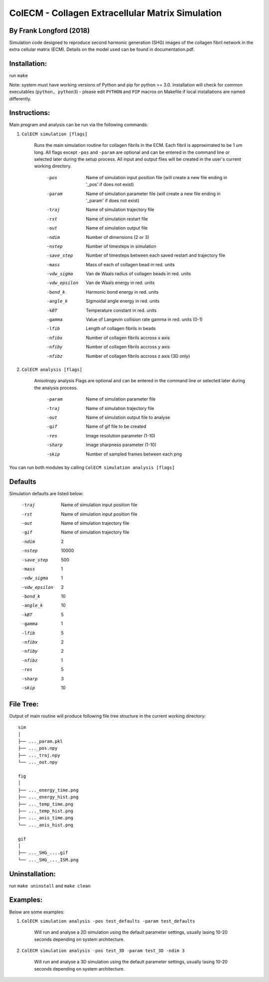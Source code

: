 ==================================================
ColECM - Collagen Extracellular Matrix Simulation
==================================================

By Frank Longford (2018)
------------------------

Simulation code designed to reproduce second harmonic generation (SHG) images of the collagen fibril network in the extra cellular matrix (ECM). Details on the model used can be found in documentation.pdf.

Installation:
-------------

run ``make``

Note: system must have working versions of Python and pip for python >= 3.0. Installation will check for common executables (``python, python3``) - please edit ``PYTHON`` and ``PIP`` macros on Makefile if local installations are named differently.


Instructions:
-------------

Main program and analysis can be run via the following commands:

1) ``ColECM simulation [flags]``

	Runs the main simulation routine for collagen fibrils in the ECM. Each fibril is approximated to be 1 um long.
	All flags except ``-pos`` and ``-param`` are optional and can be entered in the command line or selected later during the setup process. 
	All input and output files will be created in the user's current working directory.

		-pos		Name of simulation input position file 
				(will create a new file ending in '_pos' if does not exist)
		-param		Name of simulation parameter file 
				(will create a new file ending in '_param' if does not exist)
		-traj		Name of simulation trajectory file
		-rst		Name of simulation restart file
		-out		Name of simulation output file
		-ndim		Number of dimensions (2 or 3)
		-nstep		Number of timesteps in simulation
		-save_step	Number of timesteps between each saved restart and trajectory file
		-mass		Mass of each of collagen bead in red. units
		-vdw_sigma	 Van de Waals radius of collagen beads in red. units
		-vdw_epsilon	 Van de Waals energy in red. units
		-bond_k		Harmonic bond energy in red. units
		-angle_k	Sigmoidal angle energy in red. units
		-kBT		Temperature constant in red. units
		-gamma		Value of Langevin collision rate gamma in red. units (0-1)
		-lfib		Length of collagen fibrils in beads
		-nfibx		Number of collagen fibrils accross x axis
		-nfiby		Number of collagen fibrils accross y axis
		-nfibz		Number of collagen fibrils accross z axis (3D only)
		

2) ``ColECM analysis [flags]``

	Anisotropy analysis
	Flags are optional and can be entered in the command line or selected later during the analysis process.

		-param	Name of simulation parameter file
		-traj	Name of simulation trajectory file
		-out	Name of simulation output file to analyse
		-gif	Name of gif file to be created
		-res	Image resolution parameter (1-10)
		-sharp	Image sharpness parameter (1-10)
		-skip	Number of sampled frames between each png

You can run both modules by calling ``ColECM simulation analysis [flags]``

Defaults
--------

Simulation defaults are listed below:

	-traj		Name of simulation input position file
	-rst		Name of simulation input position file
	-out		Name of simulation trajectory file
	-gif		Name of simulation trajectory file
	-ndim		2
	-nstep		10000
	-save_step	500
	-mass		1
	-vdw_sigma	1
	-vdw_epsilon	2
	-bond_k		10
	-angle_k	10
	-kBT		5
	-gamma		1
	-lfib		5
	-nfibx		2
	-nfiby		2
	-nfibz		1
	-res		5
	-sharp		3
	-skip		10


File Tree:
-------------

Output of main routine will produce following file tree structure in the current working directory:

::

    sim
    │
    ├── ..._param.pkl
    ├── ..._pos.npy
    ├── ..._traj.npy
    └── ..._out.npy
	
    fig
    │
    ├── ..._energy_time.png
    ├── ..._energy_hist.png
    ├── ..._temp_time.png
    ├── ..._temp_hist.png
    ├── ..._anis_time.png
    └── ..._anis_hist.png

    gif
    │
    ├── ..._SHG_....gif
    └── ..._SHG_..._ISM.png  


Uninstallation:
-------------

run ``make uninstall`` and ``make clean``


Examples:
--------

Below are some examples:

1)  ``ColECM simulation analysis -pos test_defaults -param test_defaults``

	Will run and analyse a 2D simulation using the default parameter settings, usually lasing 10-20 seconds depending on system architecture.

2)  ``ColECM simulation analysis -pos test_3D -param test_3D -ndim 3``

	Will run and analyse a 3D simulation using the default parameter settings, usually lasing 10-20 seconds depending on system architecture.

 

